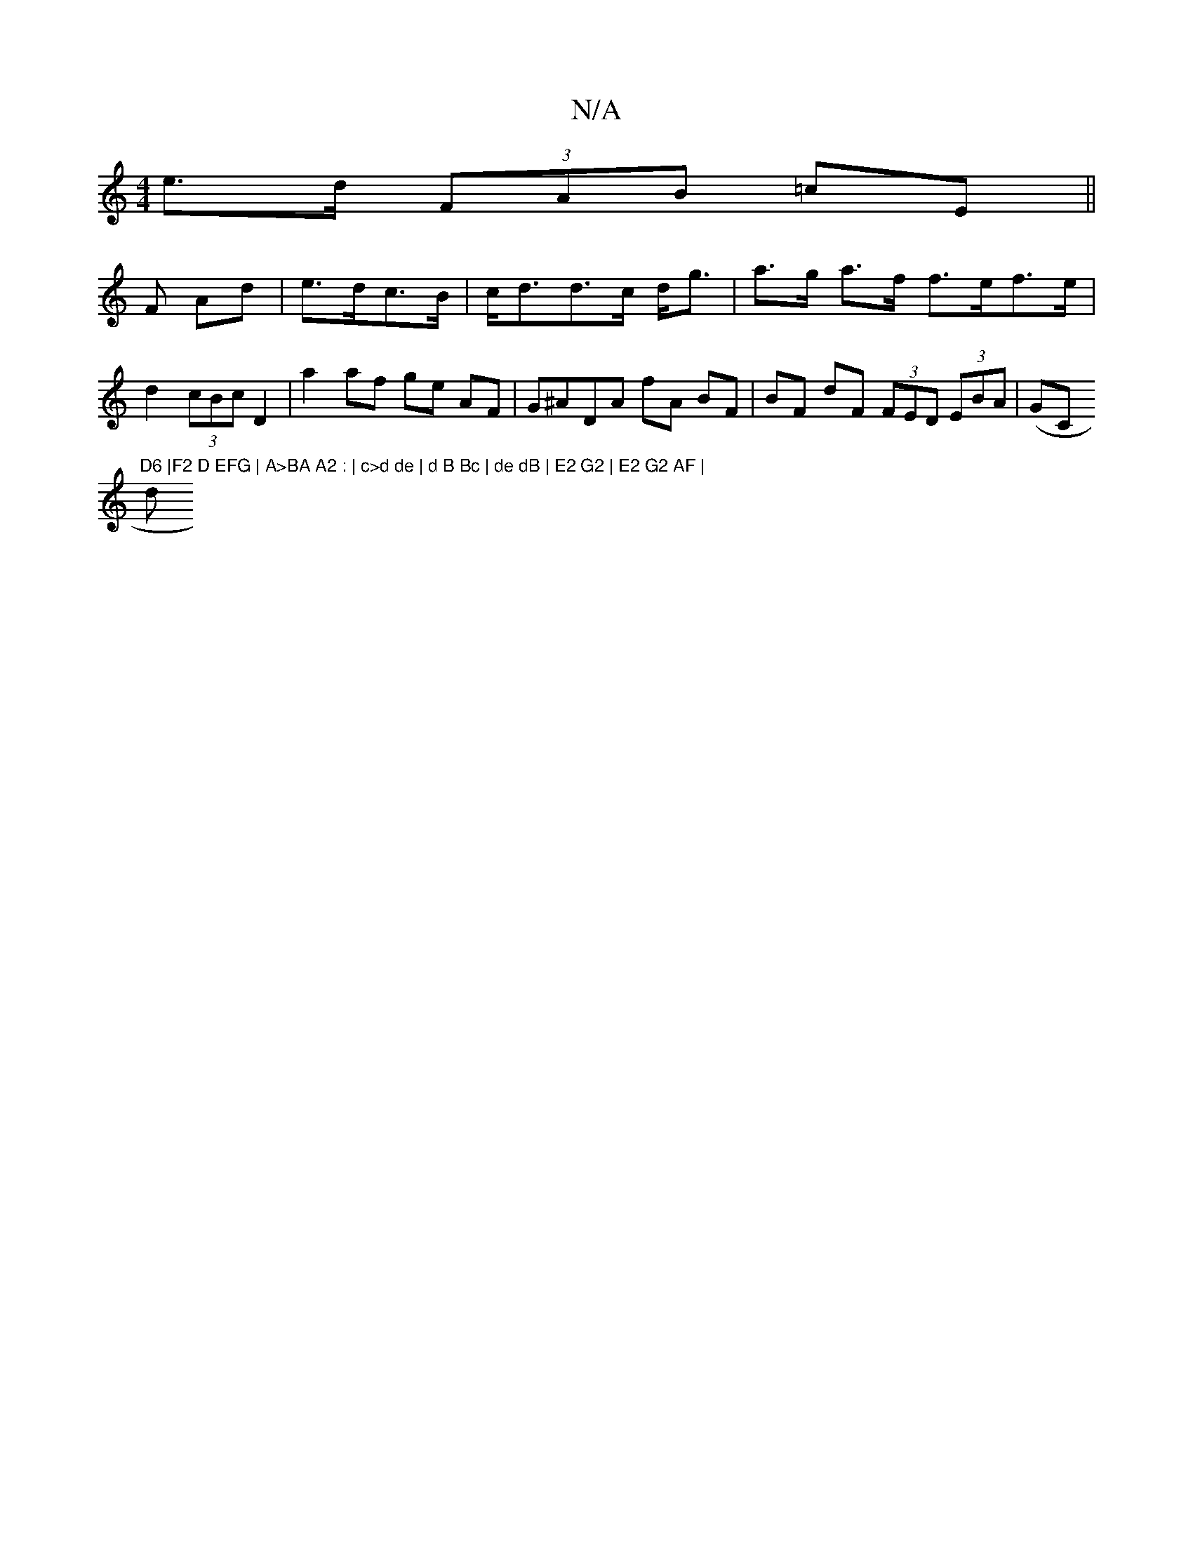 X:1
T:N/A
M:4/4
R:N/A
K:Cmajor
 e>d (3FAB =cE ||
F Ad|e>dc>B |c<dd>c d<g |a>g a>f f>ef>e | d2 (3cBc D2 | a2 af ge AF | G^ADA fA BF| BF dF (3FED (3EBA |(GC to"D6 |F2 D EFG | A>BA A2 : | c>d de | d B Bc | de dB | E2 G2 | E2 G2 AF |
d